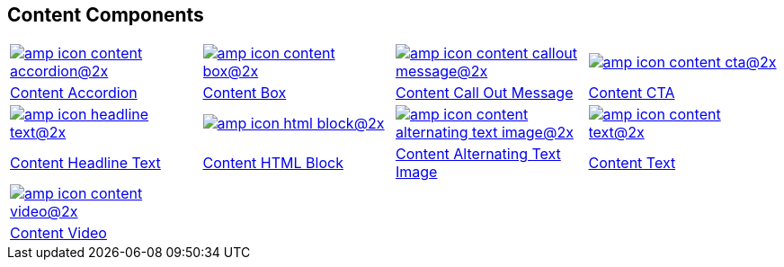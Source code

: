 [#content-components]
== Content Components

[.component-grid]
[cols="3,3,3,3"]
|===

a|image::https://cdn.media.amplience.net/i/elfcosmetics/amp-icon-content-accordion@2x[link="#content-accordion"]
a|image::https://cdn.media.amplience.net/i/elfcosmetics/amp-icon-content-box@2x[link="#content-box"]
a|image::https://cdn.media.amplience.net/i/elfcosmetics/amp-icon-content-callout-message@2x[link="#content-call-out-message"]
a|image::https://cdn.media.amplience.net/i/elfcosmetics/amp-icon-content-cta@2x[link="#content-cta"]

^|<<content-accordion, Content Accordion>>
^|<<content-box, Content Box>>
^|<<content-call-out-message, Content Call Out Message>>
^|<<content-cta,Content CTA>>

a|image::https://cdn.media.amplience.net/i/elfcosmetics/amp-icon-headline-text@2x[link="#content-headline-text"]
a|image::https://cdn.media.amplience.net/i/elfcosmetics/amp-icon-html-block@2x[link="#content-html"]
a|image::https://cdn.media.amplience.net/i/elfcosmetics/amp-icon-content-alternating-text-image@2x[link="#content-alternating-text-image"]
a|image::https://cdn.media.amplience.net/i/elfcosmetics/amp-icon-content-text@2x[link="#content-text"]

^|<<content-headline-text, Content Headline Text>>
^|<<content-html-block, Content HTML Block>>
^|<<content-alternating-text-image, Content Alternating Text Image>>
^|<<content-text, Content Text>>

a|image::https://cdn.media.amplience.net/i/elfcosmetics/amp-icon-content-video@2x[link="#content-video"]
|
|
|

^|<<content-video, Content Video>>
|
|
|
|===


